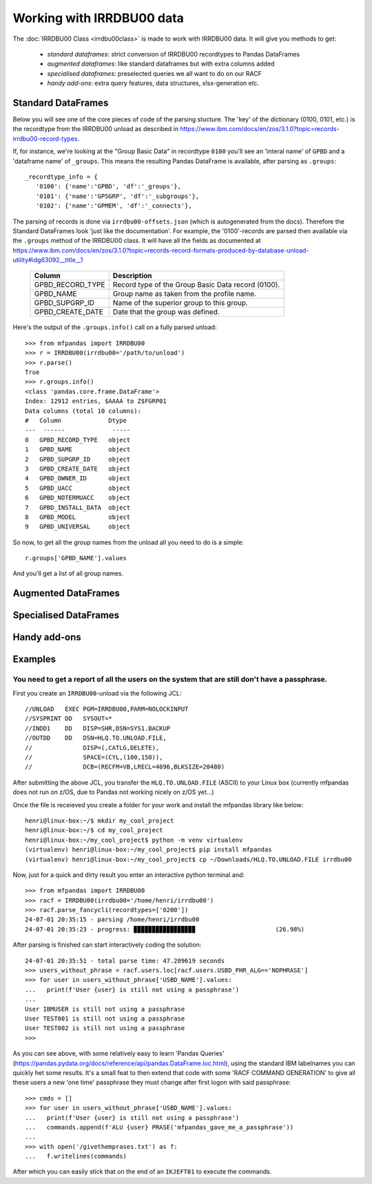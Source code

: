 Working with IRRDBU00 data
##########################

The :doc:`IRRDBU00 Class <irrdbu00class>` is made to work with IRRDBU00 data. 
It will give you methods to get:

  - *standard dataframes*: strict conversion of IRRDBU00 recordtypes to Pandas DataFrames
  - *augmented dataframes*: like standard dataframes but with extra columns added
  - *specialised dataframes*: preselected queries we all want to do on our RACF
  - *handy add-ons*: extra query features, data structures, xlsx-generation etc.





Standard DataFrames
*******************

Below you will see one of the core pieces of code of the parsing stucture.
The 'key' of the dictionary (0100, 0101, etc.) is the recordtype from the IRRDBU00 unload as described in https://www.ibm.com/docs/en/zos/3.1.0?topic=records-irrdbu00-record-types. 

If, for instance, we're looking at the "Group Basic Data" in recordtype ``0100`` you'll see an 'interal name' of ``GPBD`` and a 'dataframe name' of ``_groups``.
This means the resulting Pandas DataFrame is available, after parsing as ``.groups``::

     _recordtype_info = {
        '0100': {'name':'GPBD', 'df':'_groups'},
        '0101': {'name':'GPSGRP', 'df':'_subgroups'},
        '0102': {'name':'GPMEM', 'df':'_connects'},

The parsing of records is done via ``irrdbu00-offsets.json`` (which is autogenerated from the docs). Therefore the Standard DataFrames look 'just like the documentation'. For example, the '0100'-records are parsed then available via the ``.groups`` method of the IRRDBU00 class.
It will have all the fields as documented at https://www.ibm.com/docs/en/zos/3.1.0?topic=records-record-formats-produced-by-database-unload-utility#idg63092__title__1 


        ================= ===============================================================================================================================================================
        Column            Description
        ================= ===============================================================================================================================================================
        GPBD_RECORD_TYPE  Record type of the Group Basic Data record (0100).
        GPBD_NAME         Group name as taken from the profile name.
        GPBD_SUPGRP_ID    Name of the superior group to this group.
        GPBD_CREATE_DATE  Date that the group was defined.
        ================= ===============================================================================================================================================================

Here's the output of the ``.groups.info()`` call on a fully parsed unload::

    >>> from mfpandas import IRRDBU00
    >>> r = IRRDBU00(irrdbu00='/path/to/unload')
    >>> r.parse()
    True
    >>> r.groups.info()
    <class 'pandas.core.frame.DataFrame'>
    Index: 12912 entries, $AAAA to Z$FGRP01
    Data columns (total 10 columns):
    #   Column             Dtype 
    ---  ------             ----- 
    0   GPBD_RECORD_TYPE   object
    1   GPBD_NAME          object
    2   GPBD_SUPGRP_ID     object
    3   GPBD_CREATE_DATE   object
    4   GPBD_OWNER_ID      object
    5   GPBD_UACC          object
    6   GPBD_NOTERMUACC    object
    7   GPBD_INSTALL_DATA  object
    8   GPBD_MODEL         object
    9   GPBD_UNIVERSAL     object

So now, to get all the group names from the unload all you need to do 
is a simple::

    r.groups['GPBD_NAME'].values

And you'll get a list of all group names.

Augmented DataFrames
********************

.. .. autoclass:: mfpandas.IRRDBU00
..     :members: 
..     :private-members:
..     :special-members:
..     :noindex:

Specialised DataFrames
**********************

Handy add-ons
*************

Examples
********

You need to get a report of all the users on the system that are still don't have a passphrase.
===============================================================================================

First you create an ``IRRDBU00``-unload via the following JCL::

    //UNLOAD   EXEC PGM=IRRDBU00,PARM=NOLOCKINPUT               
    //SYSPRINT DD   SYSOUT=*                                    
    //INDD1    DD   DISP=SHR,DSN=SYS1.BACKUP                     
    //OUTDD    DD   DSN=HLQ.TO.UNLOAD.FILE,                   
    //              DISP=(,CATLG,DELETE),                       
    //              SPACE=(CYL,(100,150)),                        
    //              DCB=(RECFM=VB,LRECL=4096,BLKSIZE=20480)   

After submitting the above JCL, you transfer the ``HLQ.TO.UNLOAD.FILE`` (ASCII) to your Linux box (currently mfpandas does not run on z/OS, due to Pandas not working nicely on z/OS yet...)

Once the file is receieved you create a folder for your work and install the mfpandas library like below::

    henri@linux-box:~/$ mkdir my_cool_project
    henri@linux-box:~/$ cd my_cool_project
    henri@linux-box:~/my_cool_project$ python -m venv virtualenv
    (virtualenv) henri@linux-box:~/my_cool_project$ pip install mfpandas
    (virtualenv) henri@linux-box:~/my_cool_project$ cp ~/Downloads/HLQ.TO.UNLOAD.FILE irrdbu00 

Now, just for a quick and dirty result you enter an interactive python terminal and::

    >>> from mfpandas import IRRDBU00
    >>> racf = IRRDBU00(irrdbu00='/home/henri/irrdbu00')
    >>> racf.parse_fancycli(recordtypes=['0200'])
    24-07-01 20:35:15 - parsing /home/henri/irrdbu00
    24-07-01 20:35:23 - progress: ▉▉▉▉▉▉▉▉▉▉▉▉▉▉▉▉▉                      (26.98%)

After parsing is finished can start interactively coding the solution::

    24-07-01 20:35:51 - total parse time: 47.209619 seconds
    >>> users_without_phrase = racf.users.loc[racf.users.USBD_PHR_ALG=='NOPHRASE']
    >>> for user in users_without_phrase['USBD_NAME'].values:
    ...   print(f'User {user} is still not using a passphrase')
    ...
    User IBMUSER is still not using a passphrase
    User TEST001 is still not using a passphrase
    User TEST002 is still not using a passphrase
    >>>

As you can see above, with some relatively easy to learn 'Pandas Queries' (https://pandas.pydata.org/docs/reference/api/pandas.DataFrame.loc.html), using the standard IBM labelnames 
you can quickly het some results. It's a small feat to then extend that code with some 'RACF COMMAND GENERATION' to 
give all these users a new 'one time' passphrase they must change after first logon with said passphrase::

    >>> cmds = []
    >>> for user in users_without_phrase['USBD_NAME'].values:
    ...   print(f'User {user} is still not using a passphrase')
    ...   commands.append(f'ALU {user} PRASE('mfpandas_gave_me_a_passphrase'))
    ...
    >>> with open('/givethemprases.txt') as f:
    ...   f.writelines(commands)

After which you can easily stick that on the end of an ``IKJEFT01`` to execute the commands.